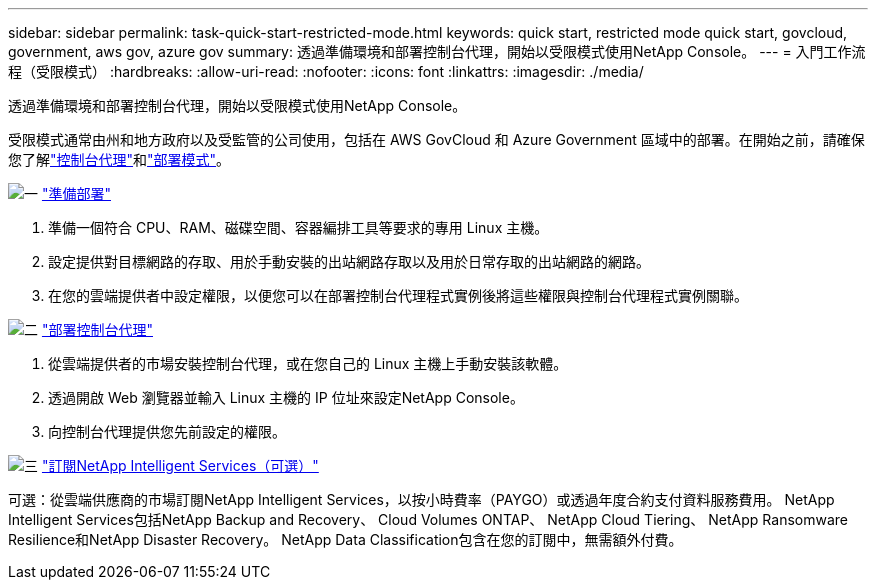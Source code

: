 ---
sidebar: sidebar 
permalink: task-quick-start-restricted-mode.html 
keywords: quick start, restricted mode quick start, govcloud, government, aws gov, azure gov 
summary: 透過準備環境和部署控制台代理，開始以受限模式使用NetApp Console。 
---
= 入門工作流程（受限模式）
:hardbreaks:
:allow-uri-read: 
:nofooter: 
:icons: font
:linkattrs: 
:imagesdir: ./media/


[role="lead"]
透過準備環境和部署控制台代理，開始以受限模式使用NetApp Console。

受限模式通常由州和地方政府以及受監管的公司使用，包括在 AWS GovCloud 和 Azure Government 區域中的部署。在開始之前，請確保您了解link:concept-agents.html["控制台代理"]和link:concept-modes.html["部署模式"]。

.image:https://raw.githubusercontent.com/NetAppDocs/common/main/media/number-1.png["一"] link:task-prepare-restricted-mode.html["準備部署"]
[role="quick-margin-list"]
. 準備一個符合 CPU、RAM、磁碟空間、容器編排工具等要求的專用 Linux 主機。
. 設定提供對目標網路的存取、用於手動安裝的出站網路存取以及用於日常存取的出站網路的網路。
. 在您的雲端提供者中設定權限，以便您可以在部署控制台代理程式實例後將這些權限與控制台代理程式實例關聯。


.image:https://raw.githubusercontent.com/NetAppDocs/common/main/media/number-2.png["二"] link:task-install-restricted-mode.html["部署控制台代理"]
[role="quick-margin-list"]
. 從雲端提供者的市場安裝控制台代理，或在您自己的 Linux 主機上手動安裝該軟體。
. 透過開啟 Web 瀏覽器並輸入 Linux 主機的 IP 位址來設定NetApp Console。
. 向控制台代理提供您先前設定的權限。


.image:https://raw.githubusercontent.com/NetAppDocs/common/main/media/number-3.png["三"] link:task-subscribe-restricted-mode.html["訂閱NetApp Intelligent Services（可選）"]
[role="quick-margin-para"]
可選：從雲端供應商的市場訂閱NetApp Intelligent Services，以按小時費率（PAYGO）或透過年度合約支付資料服務費用。  NetApp Intelligent Services包括NetApp Backup and Recovery、 Cloud Volumes ONTAP、 NetApp Cloud Tiering、 NetApp Ransomware Resilience和NetApp Disaster Recovery。  NetApp Data Classification包含在您的訂閱中，無需額外付費。
